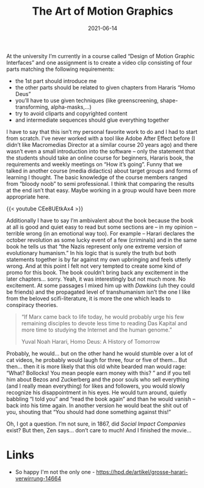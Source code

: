 #+TITLE: The Art of Motion Graphics
#+DATE: 2021-06-14
#+DRAFT: false
#+TAGS[]: university graphics video


At the university I’m currently in a course called “Design of Motion Graphic Interfaces” and one assignment is to create a video clip consisting of four parts matching the following requirements:

- the 1st part should introduce me
- the other parts should be related to given chapters from Hararis “Homo Deus”
- you’ll have to use given techniques (like greenscreening, shape-transforming, alpha-masks,…)
- try to avoid cliparts and copyrighted content
- and intermediate sequences should glue everything together

I have to say that this isn’t my personal favorite work to do and I had to start from scratch. I’ve never worked with a tool like Adobe After Effect before (I didn’t like Macromedias Director at a similar course 20 years ago) and there wasn’t even a small introduction into the software – only the statement that the students should take an online course for beginners, Hararis book, the requirements and weekly meetings on “How it’s going”. Funny that we talked in another course (media didactics) about target groups and forms of learning I thought. The basic knowledge of the course members ranged from “bloody noob” to semi professional. I think that comparing the results at the end isn’t that easy. Maybe working in a group would have been more appropriate here.

 {{< youtube CEe8UEtkAx4 >}}

Additionally I have to say I’m ambivalent about the book because the book at all is good and quiet easy to read but some sections are – in my opinion – terrible wrong (in an emotional way too). For example – Harari declares the october revolution as some lucky event of a few (criminals) and in the same book he tells us that “the Nazis represent only one extreme version of evolutionary humanism.” In his logic that is surely the truth but both statements together is by far against my own upbringing and feels utterly wrong. And at this point I felt not very tempted to create some kind of promo for this book. The book couldn’t bring back any excitement in the later chapters… sorry. Yeah, it was interestingly but not much more. No excitement. At some passages I mixed him up with /Dawkins/ (uh they could be friends) and the propagated level of transhumanism isn’t the one I like from the beloved scifi-literature, it is more the one which leads to conspiracy theories.

#+BEGIN_QUOTE
“If Marx came back to life today, he would probably urge his few remaining disciples to devote less time to reading Das Kapital and more time to studying the Internet and the human genome.”

Yuval Noah Harari, Homo Deus: A History of Tomorrow
#+END_QUOTE

Probably, he would… but on the other hand he would stumble over a lot of cat videos, he probably would laugh for three, four or five of them… But then… then it is more likely that this old white bearded man would rage: “What? Bollocks! You mean people earn money with this? ” and if you tell him about Bezos and Zuckerberg and the poor souls who sell everything (and I really mean everything) for likes and followers, you would slowly recognize his disappointment in his eyes. He would turn around, quietly babbling “I told you” and “read the book again” and than he would vanish – back into his time again. In another version he would beat the shit out of you, shouting that “You should had done something against this!”

Oh, I got a question. I’m not sure, in 1867, did /Social Impact Companies/ exist? But then, Zen says… don’t care to much! And I finished the movie…

* Links

- So happy I'm not the only one - https://hpd.de/artikel/grosse-harari-verwirrung-14664
